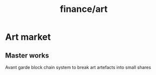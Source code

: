 :PROPERTIES:
:ID:       13295478-bcf0-4033-9d29-b3c8db2cd51d
:END:
#+title: finance/art
* Art market
** Master works
Avant garde block chain system to
break art artefacts into small shares
